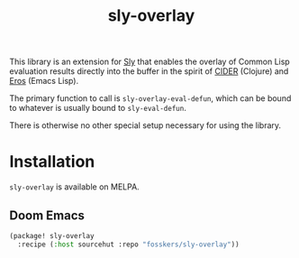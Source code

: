 #+title: sly-overlay

This library is an extension for [[https://github.com/joaotavora/sly][Sly]] that enables the overlay of Common Lisp
evaluation results directly into the buffer in the spirit of [[https://github.com/clojure-emacs/cider][CIDER]] (Clojure) and
[[https://github.com/xiongtx/eros][Eros]] (Emacs Lisp).

The primary function to call is ~sly-overlay-eval-defun~, which can be bound to
whatever is usually bound to ~sly-eval-defun~.

There is otherwise no other special setup necessary for using the library.

* Installation

~sly-overlay~ is available on MELPA.

** Doom Emacs

#+begin_src emacs-lisp
(package! sly-overlay
  :recipe (:host sourcehut :repo "fosskers/sly-overlay"))
#+end_src

